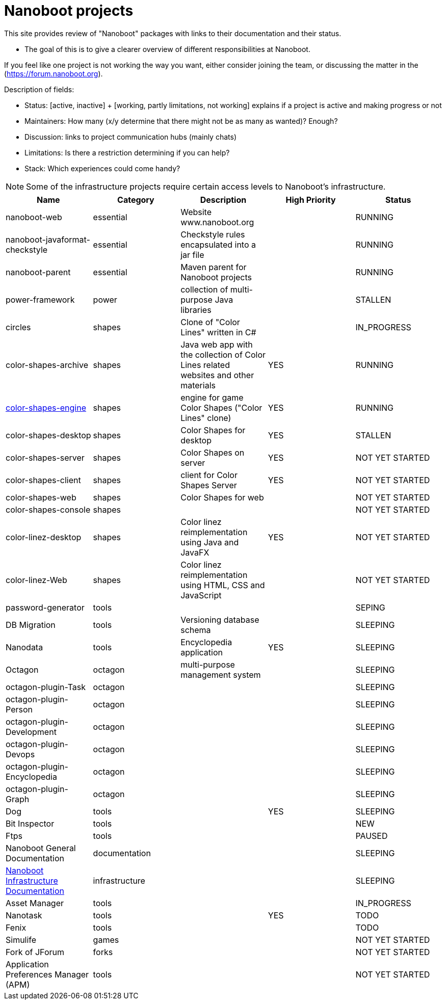 
////
+++
title = "About"
date = "2023-05-07"
menu = "main"
weight=720
+++
////

= Nanoboot projects

This site provides review of "Nanoboot" packages with links to their documentation and their status.

* The goal of this is to give a clearer overview of different responsibilities at Nanoboot.

If you feel like one project is not working the way you want,
either consider joining the team,
or discussing the matter in the (https://forum.nanoboot.org).

Description of fields:

* Status: [active, inactive] + [working, partly limitations, not working] explains if a project is active and making progress or not
* Maintainers: How many (x/y determine that there might not be as many as wanted)? Enough?
* Discussion: links to project communication hubs (mainly chats)
* Limitations: Is there a restriction determining if you can help?
* Stack: Which experiences could come handy?

NOTE: Some of the infrastructure projects require certain access levels to Nanoboot's infrastructure.

|===
| Name | Category | Description | High Priority | Status

| nanoboot-web | essential | Website www.nanoboot.org | | RUNNING 
| nanoboot-javaformat-checkstyle | essential | Checkstyle rules encapsulated into a jar file | | RUNNING 
| nanoboot-parent | essential | Maven parent for Nanoboot projects | | RUNNING 
| power-framework | power | collection of multi-purpose Java libraries | | STALLEN 
| circles | shapes | Clone of "Color Lines" written in C# | | IN_PROGRESS 
| color-shapes-archive | shapes | Java web app with the collection of Color Lines related websites and other materials | YES | RUNNING 
| https://docs.nanoboot.org/color-shapes-engine.docs[color-shapes-engine] | shapes | engine for game Color Shapes ("Color Lines" clone) | YES | RUNNING 
| color-shapes-desktop | shapes | Color Shapes for desktop | YES | STALLEN 
| color-shapes-server | shapes | Color Shapes on server | YES | NOT YET STARTED 
| color-shapes-client | shapes | client for Color Shapes Server | YES | NOT YET STARTED 
| color-shapes-web | shapes | Color Shapes for web | | NOT YET STARTED 
| color-shapes-console | shapes | | | NOT YET STARTED 
| color-linez-desktop | shapes | Color linez reimplementation using Java and JavaFX | YES | NOT YET STARTED 
| color-linez-Web | shapes | Color linez reimplementation using HTML, CSS and JavaScript | | NOT YET STARTED 
| password-generator | tools | | | SEPING 
| DB Migration | tools | Versioning database schema | | SLEEPING 
| Nanodata | tools | Encyclopedia application | YES | SLEEPING 
| Octagon | octagon | multi-purpose management system | | SLEEPING 
| octagon-plugin-Task | octagon | | | SLEEPING 
| octagon-plugin-Person | octagon | | | SLEEPING 
| octagon-plugin-Development | octagon | | | SLEEPING 
| octagon-plugin-Devops | octagon | | | SLEEPING 
| octagon-plugin-Encyclopedia | octagon | | | SLEEPING 
| octagon-plugin-Graph | octagon | | | SLEEPING 
| Dog | tools | | YES | SLEEPING 
| Bit Inspector | tools | | | NEW 
| Ftps | tools | | | PAUSED 
| Nanoboot General Documentation | documentation | | | SLEEPING 
| https://docs.nanoboot.org/nanoboot-infrastructure-documentation/latest/en-US/html/index.html[Nanoboot Infrastructure Documentation] | infrastructure | | | SLEEPING 
| Asset Manager | tools | |  | IN_PROGRESS 
| Nanotask | tools | | YES | TODO 
| Fenix | tools | | | TODO 
| Simulife | games | | | NOT YET STARTED 
| Fork of JForum | forks | |  | NOT YET STARTED 
| Application Preferences Manager (APM) | tools | |  | NOT YET STARTED 
|===


